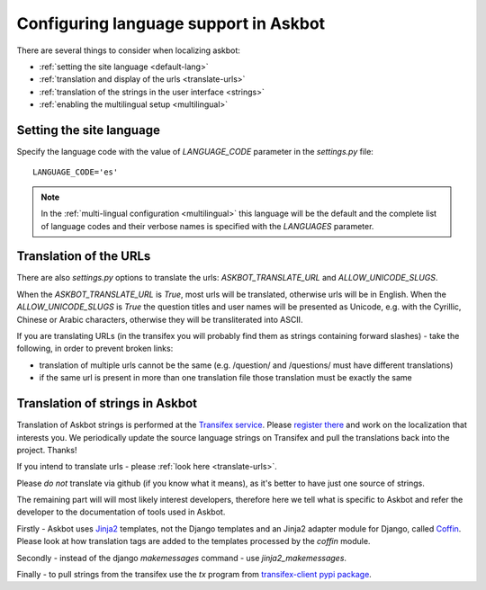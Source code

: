 .. _localization:
======================================
Configuring language support in Askbot
======================================

There are several things to consider when localizing askbot:

* :ref:`setting the site language <default-lang>`
* :ref:`translation and display of the urls <translate-urls>`
* :ref:`translation of the strings in the user interface <strings>`
* :ref:`enabling the multilingual setup <multilingual>`

.. _default-lang:

Setting the site language
=========================

Specify the language code with the value of `LANGUAGE_CODE` parameter 
in the `settings.py` file::

    LANGUAGE_CODE='es'

.. note::
    In the :ref:`multi-lingual configuration <multilingual>`
    this language will be the default and the complete list of
    language codes and their verbose names 
    is specified with the `LANGUAGES` parameter.

.. _translate-urls:

Translation of the URLs
=======================

There are also `settings.py` options to translate the urls: 
`ASKBOT_TRANSLATE_URL` and `ALLOW_UNICODE_SLUGS`.

When the `ASKBOT_TRANSLATE_URL` is `True`, most urls will be translated, 
otherwise urls will be in English.
When the `ALLOW_UNICODE_SLUGS` is `True` the question titles and user names
will be presented as Unicode, e.g. with the Cyrillic, Chinese 
or Arabic characters, otherwise they will be transliterated into ASCII.

If you are translating URLs (in the transifex you will probably 
find them as strings containing forward slashes) - 
take the following, in order to prevent broken links:

* translation of multiple urls cannot be the same 
  (e.g. /question/ and /questions/ must have different translations)
* if the same url is present in more than one translation file
  those translation must be exactly the same

.. _strings:

Translation of strings in Askbot
================================

Translation of Askbot strings is performed at the `Transifex service <transifex>`_.
Please `register there <transifex>`_ and work on the localization that interests you. 
We periodically update the source language strings on Transifex and pull 
the translations back into the project. Thanks!

If you intend to translate urls - please :ref:`look here <translate-urls>`.

Please *do not* translate via github (if you know what it means),
as it's better to have just one source of strings.

The remaining part will will most likely interest developers, 
therefore here we tell what is specific to Askbot and
refer the developer to the documentation of tools
used in Askbot.

Firstly - Askbot uses `Jinja2 <http://jinja.pocoo.org/docs/>`_ templates,
not the Django templates and an Jinja2 adapter module for Django, called
`Coffin <https://github.com/coffin/coffin/>`_. Please look at how translation
tags are added to the templates processed by the `coffin` module.

Secondly - instead of the django `makemessages` command - use `jinja2_makemessages`.

Finally - to pull strings from the transifex use the `tx` program from 
`transifex-client pypi package <https://pypi.python.org/pypi/transifex-client>`_.
